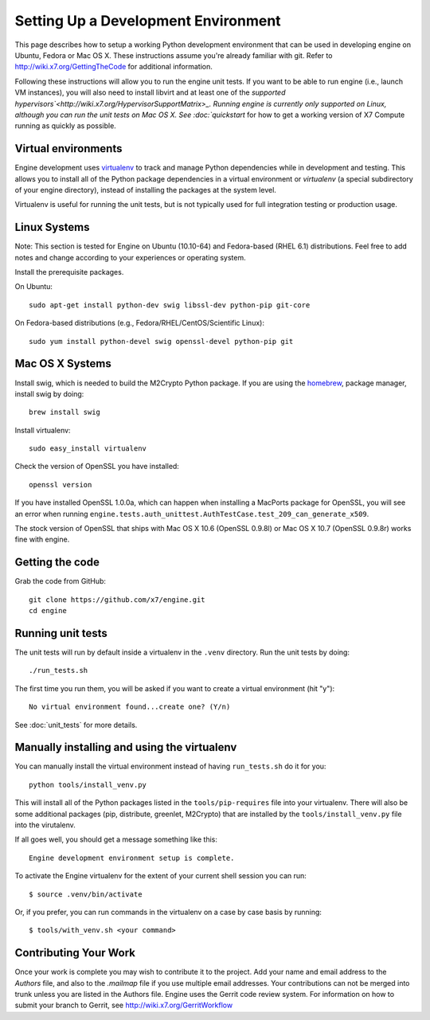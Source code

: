 ..
      Copyright 2010-2011 United States Government as represented by the
      Administrator of the National Aeronautics and Space Administration. 
      All Rights Reserved.

      Licensed under the Apache License, Version 2.0 (the "License"); you may
      not use this file except in compliance with the License. You may obtain
      a copy of the License at

          http://www.apache.org/licenses/LICENSE-2.0

      Unless required by applicable law or agreed to in writing, software
      distributed under the License is distributed on an "AS IS" BASIS, WITHOUT
      WARRANTIES OR CONDITIONS OF ANY KIND, either express or implied. See the
      License for the specific language governing permissions and limitations
      under the License.

Setting Up a Development Environment
====================================

This page describes how to setup a working Python development environment that
can be used in developing engine on Ubuntu, Fedora or Mac OS X. These
instructions assume you're already familiar with git. Refer to
http://wiki.x7.org/GettingTheCode for additional information.

Following these instructions will allow you to run the engine unit tests. If you
want to be able to run engine (i.e., launch VM instances), you will also need to
install libvirt and at least one of the `supported
hypervisors`<http://wiki.x7.org/HypervisorSupportMatrix>_. Running
engine is currently only supported on Linux, although you can run
the unit tests on Mac OS X. See :doc:`quickstart` for how to get a working
version of X7 Compute running as quickly as possible.

Virtual environments
--------------------

Engine development uses `virtualenv <http://pypi.python.org/pypi/virtualenv>`_
to track and manage Python dependencies while in development and testing. This
allows you to install all of the Python package dependencies in a virtual
environment or `virtualenv` (a special subdirectory of your engine directory),
instead of installing the packages at the system level.

Virtualenv is useful for running the unit tests, but is not typically used
for full integration testing or production usage.

Linux Systems
-------------

Note: This section is tested for Engine on Ubuntu (10.10-64) and
Fedora-based (RHEL 6.1) distributions. Feel free to add notes and change
according to your experiences or operating system.

Install the prerequisite packages.

On Ubuntu::

  sudo apt-get install python-dev swig libssl-dev python-pip git-core

On Fedora-based distributions (e.g., Fedora/RHEL/CentOS/Scientific Linux)::

  sudo yum install python-devel swig openssl-devel python-pip git


Mac OS X Systems
----------------

Install swig, which is needed to build the M2Crypto Python package. If you are
using the `homebrew <http://mxcl.github.com/homebrew/>`_, package manager,
install swig by doing::

    brew install swig

Install virtualenv::

    sudo easy_install virtualenv

Check the version of OpenSSL you have installed::

    openssl version

If you have installed OpenSSL 1.0.0a, which can happen when installing a
MacPorts package for OpenSSL, you will see an error when running
``engine.tests.auth_unittest.AuthTestCase.test_209_can_generate_x509``.

The stock version of OpenSSL that ships with Mac OS X 10.6 (OpenSSL 0.9.8l)
or Mac OS X 10.7 (OpenSSL 0.9.8r) works fine with engine.


Getting the code
----------------
Grab the code from GitHub::

    git clone https://github.com/x7/engine.git
    cd engine


Running unit tests
------------------
The unit tests will run by default inside a virtualenv in the ``.venv``
directory. Run the unit tests by doing::

    ./run_tests.sh

The first time you run them, you will be asked if you want to create a virtual
environment (hit "y")::

    No virtual environment found...create one? (Y/n)

See :doc:`unit_tests` for more details.

.. _virtualenv:

Manually installing and using the virtualenv
--------------------------------------------

You can manually install the virtual environment instead of having
``run_tests.sh`` do it for you::

  python tools/install_venv.py

This will install all of the Python packages listed in the
``tools/pip-requires`` file into your virtualenv. There will also be some
additional packages (pip, distribute, greenlet, M2Crypto) that are installed
by the ``tools/install_venv.py`` file into the virutalenv.

If all goes well, you should get a message something like this::

  Engine development environment setup is complete.

To activate the Engine virtualenv for the extent of your current shell session
you can run::

     $ source .venv/bin/activate

Or, if you prefer, you can run commands in the virtualenv on a case by case
basis by running::

     $ tools/with_venv.sh <your command>

Contributing Your Work
----------------------

Once your work is complete you may wish to contribute it to the project.  Add
your name and email address to the `Authors` file, and also to the `.mailmap`
file if you use multiple email addresses. Your contributions can not be merged
into trunk unless you are listed in the Authors file. Engine uses the Gerrit
code review system. For information on how to submit your branch to Gerrit,
see http://wiki.x7.org/GerritWorkflow
